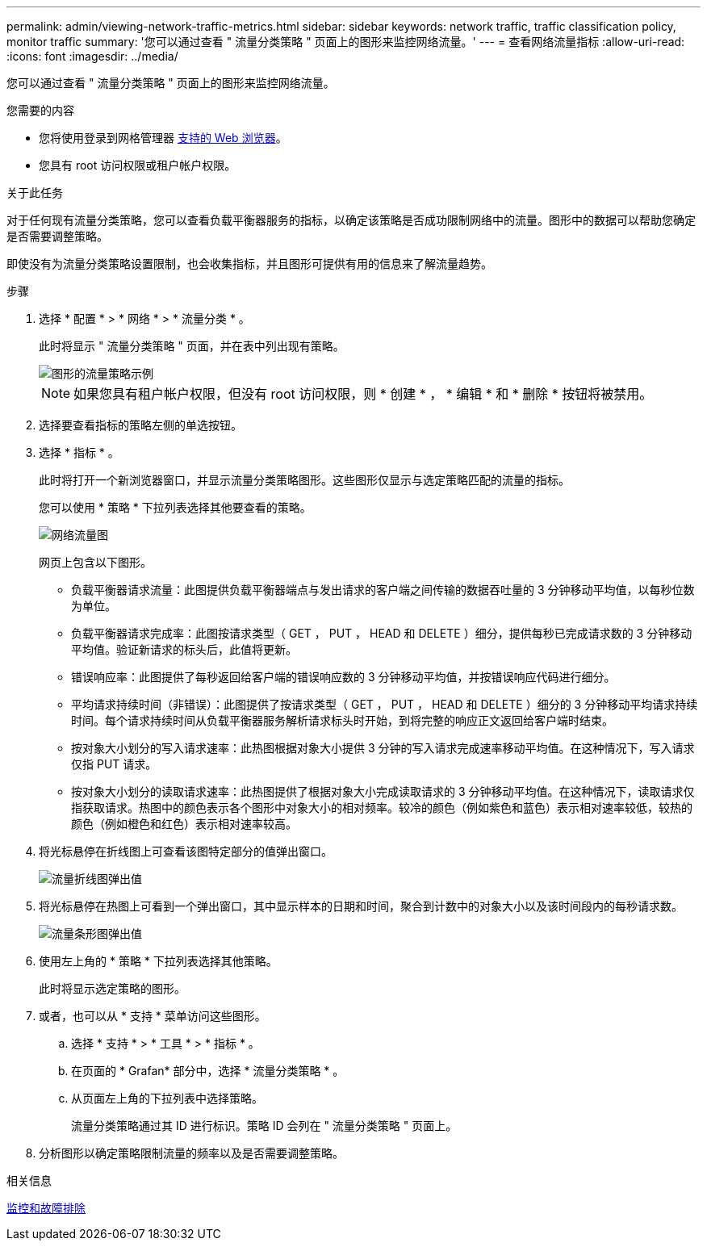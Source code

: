 ---
permalink: admin/viewing-network-traffic-metrics.html 
sidebar: sidebar 
keywords: network traffic, traffic classification policy, monitor traffic 
summary: '您可以通过查看 " 流量分类策略 " 页面上的图形来监控网络流量。' 
---
= 查看网络流量指标
:allow-uri-read: 
:icons: font
:imagesdir: ../media/


[role="lead"]
您可以通过查看 " 流量分类策略 " 页面上的图形来监控网络流量。

.您需要的内容
* 您将使用登录到网格管理器 xref:../admin/web-browser-requirements.adoc[支持的 Web 浏览器]。
* 您具有 root 访问权限或租户帐户权限。


.关于此任务
对于任何现有流量分类策略，您可以查看负载平衡器服务的指标，以确定该策略是否成功限制网络中的流量。图形中的数据可以帮助您确定是否需要调整策略。

即使没有为流量分类策略设置限制，也会收集指标，并且图形可提供有用的信息来了解流量趋势。

.步骤
. 选择 * 配置 * > * 网络 * > * 流量分类 * 。
+
此时将显示 " 流量分类策略 " 页面，并在表中列出现有策略。

+
image::../media/traffic_classification_policies_main_screen_w_examples.png[图形的流量策略示例]

+

NOTE: 如果您具有租户帐户权限，但没有 root 访问权限，则 * 创建 * ， * 编辑 * 和 * 删除 * 按钮将被禁用。

. 选择要查看指标的策略左侧的单选按钮。
. 选择 * 指标 * 。
+
此时将打开一个新浏览器窗口，并显示流量分类策略图形。这些图形仅显示与选定策略匹配的流量的指标。

+
您可以使用 * 策略 * 下拉列表选择其他要查看的策略。

+
image::../media/traffic_classification_policy_graph.png[网络流量图]

+
网页上包含以下图形。

+
** 负载平衡器请求流量：此图提供负载平衡器端点与发出请求的客户端之间传输的数据吞吐量的 3 分钟移动平均值，以每秒位数为单位。
** 负载平衡器请求完成率：此图按请求类型（ GET ， PUT ， HEAD 和 DELETE ）细分，提供每秒已完成请求数的 3 分钟移动平均值。验证新请求的标头后，此值将更新。
** 错误响应率：此图提供了每秒返回给客户端的错误响应数的 3 分钟移动平均值，并按错误响应代码进行细分。
** 平均请求持续时间（非错误）：此图提供了按请求类型（ GET ， PUT ， HEAD 和 DELETE ）细分的 3 分钟移动平均请求持续时间。每个请求持续时间从负载平衡器服务解析请求标头时开始，到将完整的响应正文返回给客户端时结束。
** 按对象大小划分的写入请求速率：此热图根据对象大小提供 3 分钟的写入请求完成速率移动平均值。在这种情况下，写入请求仅指 PUT 请求。
** 按对象大小划分的读取请求速率：此热图提供了根据对象大小完成读取请求的 3 分钟移动平均值。在这种情况下，读取请求仅指获取请求。热图中的颜色表示各个图形中对象大小的相对频率。较冷的颜色（例如紫色和蓝色）表示相对速率较低，较热的颜色（例如橙色和红色）表示相对速率较高。


. 将光标悬停在折线图上可查看该图特定部分的值弹出窗口。
+
image::../media/traffic_classification_policy_graph_popup_closeup.png[流量折线图弹出值]

. 将光标悬停在热图上可看到一个弹出窗口，其中显示样本的日期和时间，聚合到计数中的对象大小以及该时间段内的每秒请求数。
+
image::../media/traffic_classification_policy_heatmap_closeup.png[流量条形图弹出值]

. 使用左上角的 * 策略 * 下拉列表选择其他策略。
+
此时将显示选定策略的图形。

. 或者，也可以从 * 支持 * 菜单访问这些图形。
+
.. 选择 * 支持 * > * 工具 * > * 指标 * 。
.. 在页面的 * Grafan* 部分中，选择 * 流量分类策略 * 。
.. 从页面左上角的下拉列表中选择策略。
+
流量分类策略通过其 ID 进行标识。策略 ID 会列在 " 流量分类策略 " 页面上。



. 分析图形以确定策略限制流量的频率以及是否需要调整策略。


.相关信息
xref:../monitor/index.adoc[监控和故障排除]
